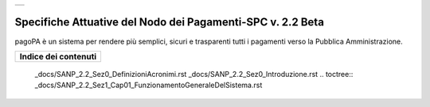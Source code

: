+-----------------------------+
| |AGID_logo_carta_intestata| |
+-----------------------------+

###########################################################
Specifiche Attuative del Nodo dei Pagamenti-SPC v. 2.2 Beta
###########################################################

.. highlights::
pagoPA è un sistema per rendere più semplici, sicuri e trasparenti tutti i pagamenti verso la Pubblica Amministrazione. 


+--------------------------+
| **Indice dei contenuti** |
+--------------------------+



    _docs/SANP_2.2_Sez0_DefinizioniAcronimi.rst
    _docs/SANP_2.2_Sez0_Introduzione.rst
    .. toctree::
    _docs/SANP_2.2_Sez1_Cap01_FunzionamentoGeneraleDelSistema.rst


.. |AGID_logo_carta_intestata| image:: _docs/media/AGID_logo.png
